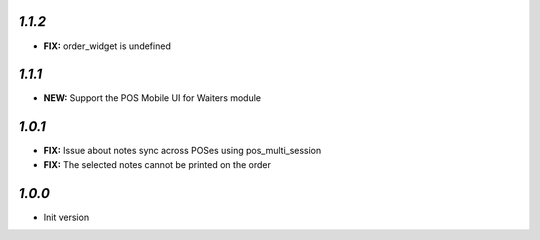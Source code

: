 `1.1.2`
-------

- **FIX:** order_widget is undefined

`1.1.1`
-------

- **NEW:** Support the POS Mobile UI for Waiters module

`1.0.1`
-------

- **FIX:** Issue about notes sync across POSes using pos_multi_session
- **FIX:** The selected notes cannot be printed on the order

`1.0.0`
-------

- Init version
